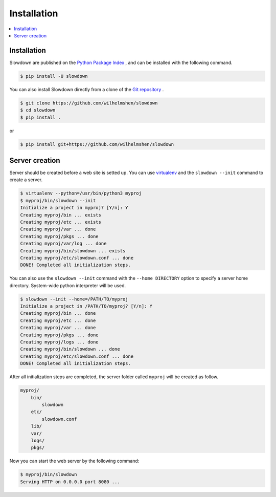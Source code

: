 ============
Installation
============

.. contents::
    :depth: 1
    :local:
    :backlinks: none


Installation
------------

Slowdown are published on the `Python Package Index`__ , and can be
installed with the following command.

.. code-block:: console

    $ pip install -U slowdown

You can also install Slowdown directly from a clone of the
`Git repository`__ .

.. code-block:: console

    $ git clone https://github.com/wilhelmshen/slowdown
    $ cd slowdown
    $ pip install .

or

.. code-block:: console

    $ pip install git+https://github.com/wilhelmshen/slowdown

__ https://pypi.org/project/slowdown/
__ https://github.com/wilhelmshen/slowdown


Server creation
---------------

Server should be created before a web site is setted up. You can use
`virtualenv`_ and the ``slowdown --init`` command to create a server.

.. code-block:: console

    $ virtualenv --python=/usr/bin/python3 myproj
    $ myproj/bin/slowdown --init
    Initialize a project in myproj? [Y/n]: Y
    Creating myproj/bin ... exists
    Creating myproj/etc ... exists
    Creating myproj/var ... done
    Creating myproj/pkgs ... done
    Creating myproj/var/log ... done
    Creating myproj/bin/slowdown ... exists
    Creating myproj/etc/slowdown.conf ... done
    DONE! Completed all initialization steps.

You can also use the ``slowdown --init`` command with the
``--home DIRECTORY`` option to specify a server home directory. System-wide
python interpreter will be used.

.. code-block:: console

    $ slowdown --init --home=/PATH/TO/myproj
    Initialize a project in /PATH/TO/myproj? [Y/n]: Y
    Creating myproj/bin ... done
    Creating myproj/etc ... done
    Creating myproj/var ... done
    Creating myproj/pkgs ... done
    Creating myproj/logs ... done
    Creating myproj/bin/slowdown ... done
    Creating myproj/etc/slowdown.conf ... done
    DONE! Completed all initialization steps.

After all initialization steps are completed, the server folder called ``myproj`` will be created as follow.

.. code-block:: text

    myproj/
        bin/
            slowdown
        etc/
            slowdown.conf
        lib/
        var/
        logs/
        pkgs/

.. object:: bin/slowdown

    The startup script.

.. object:: etc/slowdown.conf

    The config file of slowdown server.

.. object:: pkgs/

    Contains python packages that are used as web site containers.

Now you can start the web server by the following command:

.. code-block:: console

    $ myproj/bin/slowdown
    Serving HTTP on 0.0.0.0 port 8080 ...

.. _virtualenv: https://virtualenv.pypa.io/
